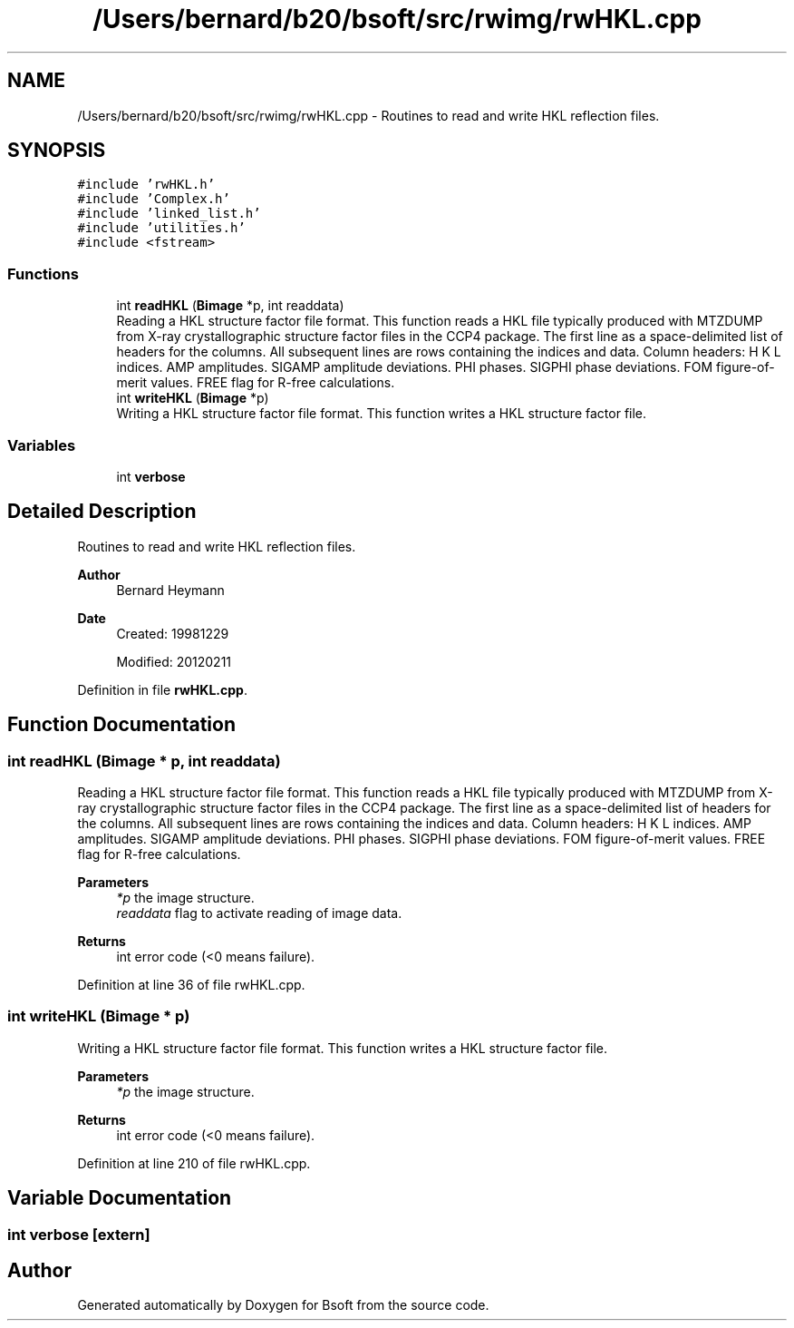 .TH "/Users/bernard/b20/bsoft/src/rwimg/rwHKL.cpp" 3 "Wed Sep 1 2021" "Version 2.1.0" "Bsoft" \" -*- nroff -*-
.ad l
.nh
.SH NAME
/Users/bernard/b20/bsoft/src/rwimg/rwHKL.cpp \- Routines to read and write HKL reflection files\&.  

.SH SYNOPSIS
.br
.PP
\fC#include 'rwHKL\&.h'\fP
.br
\fC#include 'Complex\&.h'\fP
.br
\fC#include 'linked_list\&.h'\fP
.br
\fC#include 'utilities\&.h'\fP
.br
\fC#include <fstream>\fP
.br

.SS "Functions"

.in +1c
.ti -1c
.RI "int \fBreadHKL\fP (\fBBimage\fP *p, int readdata)"
.br
.RI "Reading a HKL structure factor file format\&. This function reads a HKL file typically produced with MTZDUMP from X-ray crystallographic structure factor files in the CCP4 package\&. The first line as a space-delimited list of headers for the columns\&. All subsequent lines are rows containing the indices and data\&. Column headers: H K L indices\&. AMP amplitudes\&. SIGAMP amplitude deviations\&. PHI phases\&. SIGPHI phase deviations\&. FOM figure-of-merit values\&. FREE flag for R-free calculations\&. "
.ti -1c
.RI "int \fBwriteHKL\fP (\fBBimage\fP *p)"
.br
.RI "Writing a HKL structure factor file format\&. This function writes a HKL structure factor file\&. "
.in -1c
.SS "Variables"

.in +1c
.ti -1c
.RI "int \fBverbose\fP"
.br
.in -1c
.SH "Detailed Description"
.PP 
Routines to read and write HKL reflection files\&. 


.PP
\fBAuthor\fP
.RS 4
Bernard Heymann 
.RE
.PP
\fBDate\fP
.RS 4
Created: 19981229 
.PP
Modified: 20120211 
.RE
.PP

.PP
Definition in file \fBrwHKL\&.cpp\fP\&.
.SH "Function Documentation"
.PP 
.SS "int readHKL (\fBBimage\fP * p, int readdata)"

.PP
Reading a HKL structure factor file format\&. This function reads a HKL file typically produced with MTZDUMP from X-ray crystallographic structure factor files in the CCP4 package\&. The first line as a space-delimited list of headers for the columns\&. All subsequent lines are rows containing the indices and data\&. Column headers: H K L indices\&. AMP amplitudes\&. SIGAMP amplitude deviations\&. PHI phases\&. SIGPHI phase deviations\&. FOM figure-of-merit values\&. FREE flag for R-free calculations\&. 
.PP
\fBParameters\fP
.RS 4
\fI*p\fP the image structure\&. 
.br
\fIreaddata\fP flag to activate reading of image data\&. 
.RE
.PP
\fBReturns\fP
.RS 4
int error code (<0 means failure)\&. 
.RE
.PP

.PP
Definition at line 36 of file rwHKL\&.cpp\&.
.SS "int writeHKL (\fBBimage\fP * p)"

.PP
Writing a HKL structure factor file format\&. This function writes a HKL structure factor file\&. 
.PP
\fBParameters\fP
.RS 4
\fI*p\fP the image structure\&. 
.RE
.PP
\fBReturns\fP
.RS 4
int error code (<0 means failure)\&. 
.RE
.PP

.PP
Definition at line 210 of file rwHKL\&.cpp\&.
.SH "Variable Documentation"
.PP 
.SS "int verbose\fC [extern]\fP"

.SH "Author"
.PP 
Generated automatically by Doxygen for Bsoft from the source code\&.
